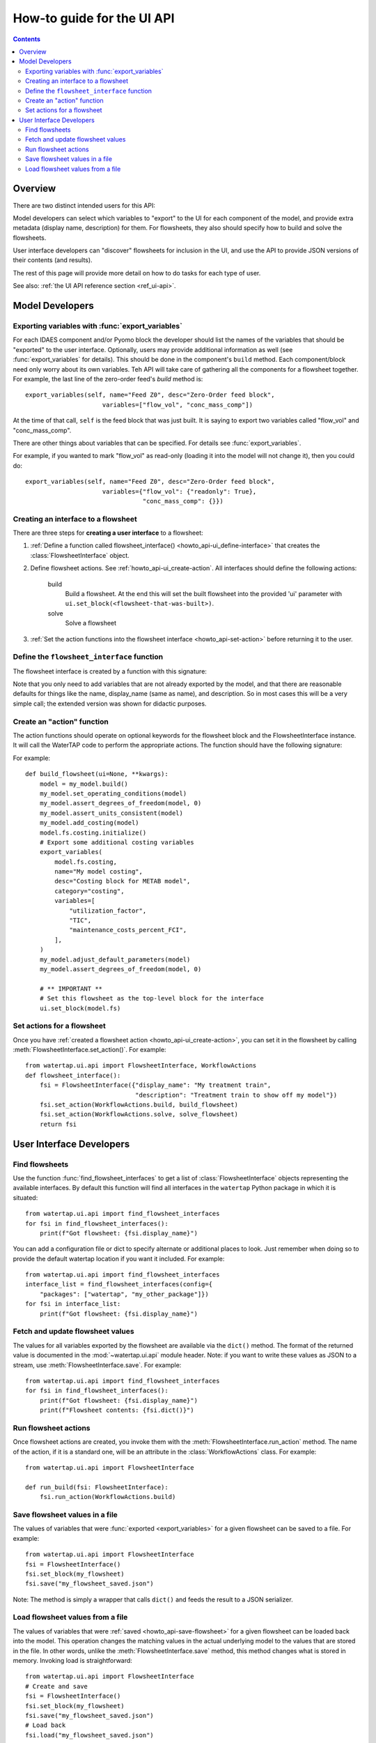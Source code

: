 .. _howto_ui-api:

How-to guide for the UI API
===========================
.. py:currentmodule:: watertap.ui.api

.. contents:: Contents
    :depth: 2
    :local:

Overview
--------

There are two distinct intended users for this API:

.. image:: /_static/terminal-icon.png
    :height: 30px
    :align: left

Model developers  can select which variables to "export" to the UI for each component of the model, and provide extra metadata (display name, description) for them.
For flowsheets, they also should specify how to build and solve the flowsheets.

.. image:: /_static/menu-icon.png
    :height: 22px
    :align: left

User interface developers can "discover" flowsheets for inclusion in the UI, and use the API to provide JSON versions of their contents (and results).

The rest of this page will provide more detail on how to do tasks for each type of user.

See also: :ref:`the UI API reference section <ref_ui-api>`.


Model Developers
----------------

.. image:: /_static/terminal-icon.png
    :height: 30px
    :align: left

Exporting variables with :func:`export_variables`
^^^^^^^^^^^^^^^^^^^^^^^^^^^^^^^^^^^^^^^^^^^^^^^^^^

For each IDAES component and/or Pyomo block the developer should list the names of the variables that should be "exported" to the user interface. 
Optionally, users may provide additional information as well (see :func:`export_variables` for details).
This should be done in the component's ``build`` method.
Each component/block need only worry about its own variables.
Teh API will take care of gathering all the components for a flowsheet together.
For example, the last line of the zero-order feed's `build` method is::

    export_variables(self, name="Feed Z0", desc="Zero-Order feed block",
                         variables=["flow_vol", "conc_mass_comp"])

At the time of that call, ``self`` is the feed block that was just built.
It is saying to export two variables called "flow_vol" and "conc_mass_comp".

There are other things about variables that can be specified.
For details see :func:`export_variables`.

For example, if you wanted to mark "flow_vol" as read-only (loading it into the model will not change it), then you could do::

    export_variables(self, name="Feed Z0", desc="Zero-Order feed block",
                         variables={"flow_vol": {"readonly": True},
                                    "conc_mass_comp": {}})


.. image:: /_static/terminal-icon.png
    :height: 30px
    :align: left

.. _howto_api-ui_create-interface:

Creating an interface to a flowsheet
^^^^^^^^^^^^^^^^^^^^^^^^^^^^^^^^^^^^^^^^^^^^^^^

There are three steps for **creating a user interface** to a flowsheet:

1. :ref:`Define a function called flowsheet_interface() <howto_api-ui_define-interface>` that creates the :class:`FlowsheetInterface` object.
2. Define flowsheet actions. See :ref:`howto_api-ui_create-action`.
   All interfaces should define the following actions:

    build
        Build a flowsheet. At the end this will set the built flowsheet into the provided 'ui' parameter with ``ui.set_block(<flowsheet-that-was-built>)``.

    solve
        Solve a flowsheet

3. :ref:`Set the action functions into the flowsheet interface <howto_api-set-action>` before returning it to the user.


.. image:: /_static/terminal-icon.png
    :height: 30px
    :align: left

.. _howto_api-ui_define-interface:

Define the ``flowsheet_interface`` function
^^^^^^^^^^^^^^^^^^^^^^^^^^^^^^^^^^^^^^^^^^^^^^^
The flowsheet interface is created by a function with this signature:

.. function:: flowsheet_interface() -> FlowsheetInterface

   In other words, it takes no arguments and returns a :class:`FlowsheetInterface` object.
   This object is not yet connected to an IDAES flowsheet block.
   The function should return a flowsheet interface, see :ref:`howto_api-ui_create-interface`.

Note that you only need to add variables that are not already exported by the model, and that there are reasonable defaults for things like the name, display_name (same as name), and description. So in most cases this will be a very simple call; the extended version was shown for didactic purposes.

.. image:: /_static/terminal-icon.png
    :height: 30px
    :align: left

.. _howto_api-ui_create-action:

Create an "action" function
^^^^^^^^^^^^^^^^^^^^^^^^^^^^^^^^^^^^^^^^^^^^^^^

The action functions should operate on optional keywords for the flowsheet block and the FlowsheetInterface instance.
It will call the WaterTAP code to perform the appropriate actions.
The function should have the following signature:

.. function:: action_function([block=None, ui=None], **kwargs)

    Perform an action.

    :param Block block: Flowsheet block
    :param FlowsheetInterface ui: FlowsheetInterface instance
    :param dict kwargs: Additional key/value pairs specific to this action

For example::

    def build_flowsheet(ui=None, **kwargs):
        model = my_model.build()
        my_model.set_operating_conditions(model)
        my_model.assert_degrees_of_freedom(model, 0)
        my_model.assert_units_consistent(model)
        my_model.add_costing(model)
        model.fs.costing.initialize()
        # Export some additional costing variables
        export_variables(
            model.fs.costing,
            name="My model costing",
            desc="Costing block for METAB model",
            category="costing",
            variables=[
                "utilization_factor",
                "TIC",
                "maintenance_costs_percent_FCI",
            ],
        )
        my_model.adjust_default_parameters(model)
        my_model.assert_degrees_of_freedom(model, 0)

        # ** IMPORTANT **
        # Set this flowsheet as the top-level block for the interface
        ui.set_block(model.fs)



.. image:: /_static/terminal-icon.png
    :height: 30px
    :align: left

.. _howto_api-set-action:

Set actions for a flowsheet
^^^^^^^^^^^^^^^^^^^^^^^^^^^^^^^^^^^^^^^^^^^^^^^
Once you have :ref:`created a flowsheet action <howto_api-ui_create-action>`, you can set it in the flowsheet by calling :meth:`FlowsheetInterface.set_action()`. For example::

    from watertap.ui.api import FlowsheetInterface, WorkflowActions
    def flowsheet_interface():
        fsi = FlowsheetInterface({"display_name": "My treatment train",
                                  "description": "Treatment train to show off my model"})
        fsi.set_action(WorkflowActions.build, build_flowsheet)
        fsi.set_action(WorkflowActions.solve, solve_flowsheet)
        return fsi


User Interface Developers
--------------------------

.. image:: /_static/menu-icon.png
    :height: 22px
    :align: left

.. _howto_api-finduse-interface:

Find flowsheets
^^^^^^^^^^^^^^^^^^^^^^^^^^^^^^^^^^^^^^^^^^^^^^^
Use the function :func:`find_flowsheet_interfaces` to get a list of :class:`FlowsheetInterface` objects representing the available interfaces.
By default this function will find all interfaces in the ``watertap`` Python package in which it is situated::

    from watertap.ui.api import find_flowsheet_interfaces
    for fsi in find_flowsheet_interfaces():
        print(f"Got flowsheet: {fsi.display_name}")

You can add a configuration file or dict to specify alternate or additional places to look.
Just remember when doing so to provide the default watertap location if you want it included.
For example::

    from watertap.ui.api import find_flowsheet_interfaces
    interface_list = find_flowsheet_interfaces(config={
        "packages": ["watertap", "my_other_package"]})
    for fsi in interface_list:
        print(f"Got flowsheet: {fsi.display_name}")


.. image:: /_static/menu-icon.png
    :height: 22px
    :align: left

.. _howto_api-fetch-update:

Fetch and update flowsheet values
^^^^^^^^^^^^^^^^^^^^^^^^^^^^^^^^^^^^^^^^^^^^^^^
The values for all variables exported by the flowsheet are available via the ``dict()`` method.
The format of the returned value is documented in the :mod:`~watertap.ui.api` module header.
Note: if you want to write these values as JSON to a stream, use :meth:`FlowsheetInterface.save`.
For example::

    from watertap.ui.api import find_flowsheet_interfaces
    for fsi in find_flowsheet_interfaces():
        print(f"Got flowsheet: {fsi.display_name}")
        print(f"Flowsheet contents: {fsi.dict()}")

.. image:: /_static/menu-icon.png
    :height: 22px
    :align: left

.. _howto_api-run-actions:

Run flowsheet actions
^^^^^^^^^^^^^^^^^^^^^^^^^^^^^^^^^^^^^^^^^^^^^^^
Once flowsheet actions are created, you invoke them with the :meth:`FlowsheetInterface.run_action` method. The name of the action, if it is a standard one, will be an attribute in the :class:`WorkflowActions` class. For example::

    from watertap.ui.api import FlowsheetInterface

    def run_build(fsi: FlowsheetInterface):
        fsi.run_action(WorkflowActions.build)

.. image:: /_static/menu-icon.png
    :height: 22px
    :align: left

.. _howto_api-save-flowsheet:

Save flowsheet values in a file
^^^^^^^^^^^^^^^^^^^^^^^^^^^^^^^^^^^^^^^^^^^^^^^
The values of variables that were :func:`exported <export_variables>` for a given flowsheet can be saved to a file.
For example::

    from watertap.ui.api import FlowsheetInterface
    fsi = FlowsheetInterface()
    fsi.set_block(my_flowsheet)
    fsi.save("my_flowsheet_saved.json")


Note: The method is simply a wrapper that calls ``dict()`` and feeds the result to a JSON serializer.

.. image:: /_static/menu-icon.png
    :height: 22px
    :align: left

.. _howto_api-load-flowsheet:

Load flowsheet values from a file
^^^^^^^^^^^^^^^^^^^^^^^^^^^^^^^^^^^^^^^^^^^^^^^
The values of variables that were :ref:`saved <howto_api-save-flowsheet>` for a given flowsheet can be loaded back into the model.
This operation changes the matching values in the actual underlying model to the values that are stored in the file.
In other words, unlike the :meth:`FlowsheetInterface.save` method, this method changes what is stored in memory.
Invoking load is straightforward::

    from watertap.ui.api import FlowsheetInterface
    # Create and save
    fsi = FlowsheetInterface()
    fsi.set_block(my_flowsheet)
    fsi.save("my_flowsheet_saved.json")
    # Load back
    fsi.load("my_flowsheet_saved.json")

To handle situations where the model changes over time, and the saved data and model do not match exactly, there are two methods you can use after you are done loading:

    :meth:`FlowsheetInterface.get_var_missing`
        Returns variables that were in the loaded data, but not in the underlying model.

    :meth:`FlowsheetInterface.get_var_extra`
        Returns variables that are exported by the model, but were not in the loaded data.

In both cases, the method returns a mapping of with the full name of the block (e.g., `flowsheet.component.subcomponent`) as the key and a list of variable names as the value.